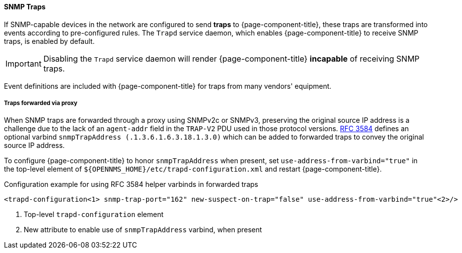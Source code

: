 
// Allow GitHub image rendering
:imagesdir: ../../../images

[[ga-events-sources-snmp-traps]]
==== SNMP Traps

If SNMP-capable devices in the network are configured to send *traps* to {page-component-title}, these traps are transformed into events according to pre-configured rules. The `Trapd` service daemon, which enables {page-component-title} to receive SNMP traps, is enabled by default.

IMPORTANT: Disabling the `Trapd` service daemon will render {page-component-title} *incapable* of receiving SNMP traps.

Event definitions are included with {page-component-title} for traps from many vendors' equipment.

===== Traps forwarded via proxy
When SNMP traps are forwarded through a proxy using SNMPv2c or SNMPv3, preserving the original source IP address is a challenge due to the lack of an `agent-addr` field in the `TRAP-V2` PDU used in those protocol versions.
https://tools.ietf.org/html/rfc3584#page-42[RFC 3584] defines an optional varbind `snmpTrapAddress (.1.3.6.1.6.3.18.1.3.0)` which can be added to forwarded traps to convey the original source IP address.

To configure {page-component-title} to honor `snmpTrapAddress` when present, set `use-address-from-varbind="true"` in the top-level element of `${OPENNMS_HOME}/etc/trapd-configuration.xml` and restart {page-component-title}.

.Configuration example for using RFC 3584 helper varbinds in forwarded traps
[source, xml]
----
<trapd-configuration<1> snmp-trap-port="162" new-suspect-on-trap="false" use-address-from-varbind="true"<2>/>
----
<1> Top-level `trapd-configuration` element
<2> New attribute to enable use of `snmpTrapAddress` varbind, when present
